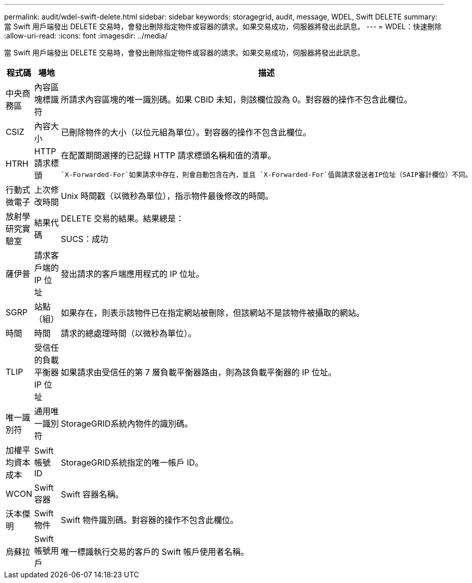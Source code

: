 ---
permalink: audit/wdel-swift-delete.html 
sidebar: sidebar 
keywords: storagegrid, audit, message, WDEL, Swift DELETE 
summary: 當 Swift 用戶端發出 DELETE 交易時，會發出刪除指定物件或容器的請求。如果交易成功，伺服器將發出此訊息。 
---
= WDEL：快速刪除
:allow-uri-read: 
:icons: font
:imagesdir: ../media/


[role="lead"]
當 Swift 用戶端發出 DELETE 交易時，會發出刪除指定物件或容器的請求。如果交易成功，伺服器將發出此訊息。

[cols="1a,1a,4a"]
|===
| 程式碼 | 場地 | 描述 


 a| 
中央商務區
 a| 
內容區塊標識符
 a| 
所請求內容區塊的唯一識別碼。如果 CBID 未知，則該欄位設為 0。對容器的操作不包含此欄位。



 a| 
CSIZ
 a| 
內容大小
 a| 
已刪除物件的大小（以位元組為單位）。對容器的操作不包含此欄位。



 a| 
HTRH
 a| 
HTTP 請求標頭
 a| 
在配置期間選擇的已記錄 HTTP 請求標頭名稱和值的清單。

 `X-Forwarded-For`如果請求中存在，則會自動包含在內，並且 `X-Forwarded-For`值與請求發送者IP位址（SAIP審計欄位）不同。



 a| 
行動式微電子
 a| 
上次修改時間
 a| 
Unix 時間戳（以微秒為單位），指示物件最後修改的時間。



 a| 
放射學研究實驗室
 a| 
結果代碼
 a| 
DELETE 交易的結果。結果總是：

SUCS：成功



 a| 
薩伊普
 a| 
請求客戶端的 IP 位址
 a| 
發出請求的客戶端應用程式的 IP 位址。



 a| 
SGRP
 a| 
站點（組）
 a| 
如果存在，則表示該物件已在指定網站被刪除，但該網站不是該物件被攝取的網站。



 a| 
時間
 a| 
時間
 a| 
請求的總處理時間（以微秒為單位）。



 a| 
TLIP
 a| 
受信任的負載平衡器 IP 位址
 a| 
如果請求由受信任的第 7 層負載平衡器路由，則為該負載平衡器的 IP 位址。



 a| 
唯一識別符
 a| 
通用唯一識別符
 a| 
StorageGRID系統內物件的識別碼。



 a| 
加權平均資本成本
 a| 
Swift 帳號 ID
 a| 
StorageGRID系統指定的唯一帳戶 ID。



 a| 
WCON
 a| 
Swift 容器
 a| 
Swift 容器名稱。



 a| 
沃本傑明
 a| 
Swift 物件
 a| 
Swift 物件識別碼。對容器的操作不包含此欄位。



 a| 
烏蘇拉
 a| 
Swift 帳號用戶
 a| 
唯一標識執行交易的客戶的 Swift 帳戶使用者名稱。

|===
